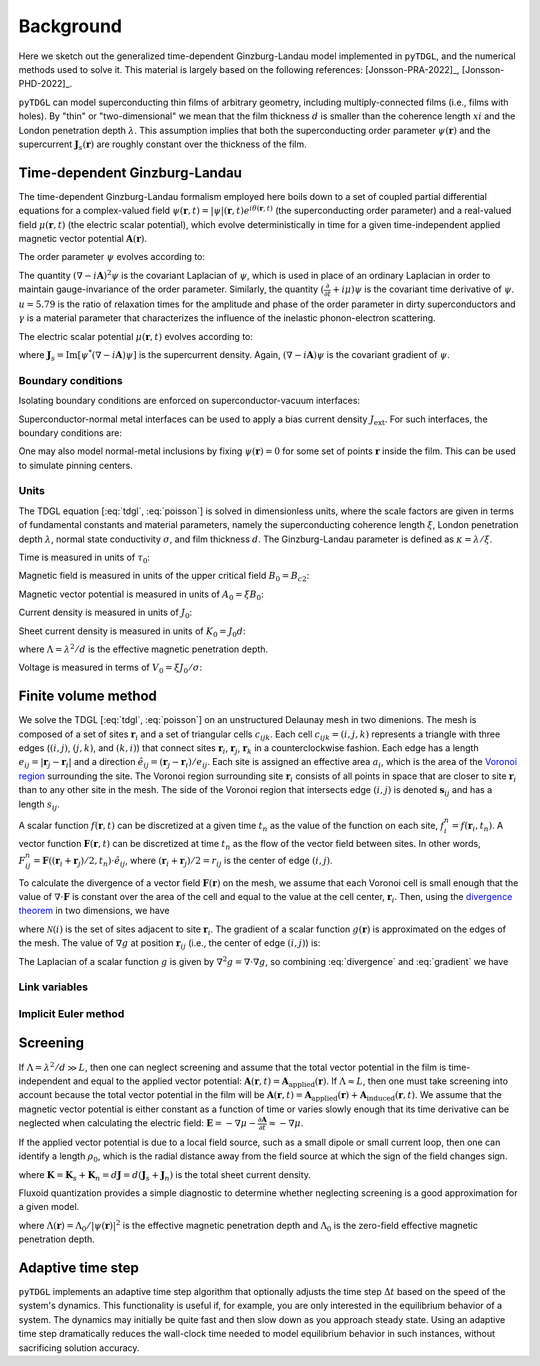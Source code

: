.. _background:

**********
Background
**********

Here we sketch out the generalized time-dependent Ginzburg-Landau model implemented in ``pyTDGL``, and the numerical methods used to solve it.
This material is largely based on the following references: [Jonsson-PRA-2022]_, [Jonsson-PHD-2022]_.

``pyTDGL`` can model superconducting thin films of arbitrary geometry, including multiply-connected films (i.e., films with holes).
By "thin" or "two-dimensional" we mean that the film thickness :math:`d` is smaller than the coherence length :math:`xi`
and the London penetration depth :math:`\lambda`. This assumption implies that both the superconducting order parameter :math:`\psi(\mathbf{r})`
and the supercurrent :math:`\mathbf{J}_s(\mathbf{r})` are roughly constant over the thickness of the film.

Time-dependent Ginzburg-Landau
------------------------------

The time-dependent Ginzburg-Landau formalism employed here boils down to a set of coupled partial differential equations for a
complex-valued field :math:`\psi(\mathbf{r}, t)=|\psi|(\mathbf{r}, t)e^{i\theta(\mathbf{r}, t)}` (the superconducting order parameter)
and a real-valued field :math:`\mu(\mathbf{r}, t)` (the electric scalar potential), which evolve deterministically in time for a given
time-independent applied magnetic vector potential :math:`\mathbf{A}(\mathbf{r})`.

The order parameter :math:`\psi` evolves according to:

.. math::
    :label: tdgl

    \frac{u}{\sqrt{1+\gamma^2|\psi|^2}}\left(\frac{\partial}{\partial t}+i\mu+\frac{\gamma^2}{2}\frac{\partial |\psi|^2}{\partial t}\right)\psi
    =(1-|\psi|^2)\psi+(\nabla-i\mathbf{A})^2\psi

The quantity :math:`(\nabla-i\mathbf{A})^2\psi` is the covariant Laplacian of :math:`\psi`,
which is used in place of an ordinary Laplacian in order to maintain gauge-invariance of the order parameter. Similarly,
the quantity :math:`(\frac{\partial}{\partial t}+i\mu)\psi` is the covariant time derivative of :math:`\psi`.
:math:`u=5.79` is the ratio of relaxation times for the amplitude and phase of the order parameter in dirty superconductors and
:math:`\gamma` is a material parameter that characterizes the influence of the inelastic phonon-electron scattering.

.. .. math::
..     :label: helmholtz

..     \kappa^2\nabla\times\nabla\times\mathbf{A} = \mathbf{J}_s-\nabla\mu-\frac{\partial\mathbf{A}}{\partial t}

The electric scalar potential :math:`\mu(\mathbf{r}, t)` evolves according to:

.. math::
    :label: poisson

    \nabla^2\mu = \nabla\cdot\mathrm{Im}[\psi^*(\nabla-i\mathbf{A})\psi],

where :math:`\mathbf{J}_s=\mathrm{Im}[\psi^*(\nabla-i\mathbf{A})\psi]` is the supercurrent density. Again, :math:`(\nabla-i\mathbf{A})\psi`
is the covariant gradient of :math:`\psi`.

Boundary conditions
===================

Isolating boundary conditions are enforced on superconductor-vacuum interfaces:

.. math::
    :label: bc-vacuum

    \begin{split}
        \mathbf{n}\cdot(\nabla-i\mathbf{A})\psi &= 0 \\
        \mathbf{n}\cdot\nabla\mu &= 0
    \end{split}

Superconductor-normal metal interfaces can be used to apply a bias current density :math:`J_\mathrm{ext}`. For such interfaces, the boundary conditions are:

.. math::
    :label: bc-normal

    \begin{split}
        \psi &= 0 \\
        \mathbf{n}\cdot\nabla\mu &= J_\mathrm{ext}
    \end{split}

One may also model normal-metal inclusions by fixing :math:`\psi(\mathbf{r})=0` for some set of points :math:`\mathbf{r}` inside the film. This can be used to simulate pinning centers. 

Units
=====

The TDGL equation [:eq:`tdgl`, :eq:`poisson`] is solved in dimensionless units, where the scale factors are given in terms of fundamental constants and material parameters,
namely the superconducting coherence length :math:`\xi`, London penetration depth :math:`\lambda`, normal state conductivity :math:`\sigma`, and film thickness :math:`d`.
The Ginzburg-Landau parameter is defined as :math:`\kappa=\lambda/\xi`.

Time is measured in units of :math:`\tau_0`:

.. math::
    :label: tau0

    \tau_0 = \mu_0\sigma\lambda^2

Magnetic field is measured in units of the upper critical field :math:`B_0=B_{c2}`:

.. math::
    :label: B0

    B_0 = B_{c2} = \mu_0H_{c2} = \frac{\Phi_0}{2\pi\xi^2}

Magnetic vector potential is measured in units of :math:`A_0=\xi B_0`:

.. math::
    :label: A0

    A_0 = \xi B_0 = \frac{\Phi_0}{2\pi\xi}

Current density is measured in units of :math:`J_0`:

.. math::
    :label: J0

    J_0 = \frac{4\xi B_{c2}}{\mu_0\lambda^2}

Sheet current density is measured in units of :math:`K_0=J_0 d`:

.. math::
    :label: K0

    K_0 = J_0 d = \frac{4\xi B_{c2}}{\mu_0\Lambda},

where :math:`\Lambda=\lambda^2/d` is the effective magnetic penetration depth.

Voltage is measured in terms of :math:`V_0=\xi J_0/\sigma`:

.. math::
    :label: V0

    V_0 = \frac{\xi J_0}{\sigma} = \frac{4\xi^2 B_{c2}}{\mu_0\sigma\lambda^2}

Finite volume method
--------------------

We solve the TDGL [:eq:`tdgl`, :eq:`poisson`] on an unstructured Delaunay mesh in two dimenions.
The mesh is composed of a set of sites :math:`\mathbf{r}_i`
and a set of triangular cells :math:`c_{ijk}`. Each cell :math:`c_{ijk}=(i, j, k)` represents a triangle with three edges
(:math:`(i, j)`, :math:`(j, k)`, and :math:`(k, i)`) that connect sites :math:`\mathbf{r}_i`, :math:`\mathbf{r}_j`, :math:`\mathbf{r}_k` in
a counterclockwise fashion. Each edge has a length :math:`e_{ij}=|\mathbf{r}_j-\mathbf{r}_i|` and a direction :math:`\hat{e}_{ij}=(\mathbf{r}_j-\mathbf{r}_i)/e_{ij}`.
Each site is assigned an effective area :math:`a_i`, which is the area of the `Voronoi region <https://en.wikipedia.org/wiki/Voronoi_diagram>`_
surrounding the site.
The Voronoi region surrounding site :math:`\mathbf{r}_i` consists of all points in space that are closer to site :math:`\mathbf{r}_i`
than to any other site in the mesh. The side of the Voronoi region that intersects edge :math:`(i, j)` is denoted
:math:`\mathbf{s}_{ij}` and has a length :math:`s_{ij}`.

.. image:: images/voronoi.png
  :width: 400
  :alt: Schematic of a mesh.
  :align: center

A scalar function :math:`f(\mathbf{r}, t)` can be discretized at a given time :math:`t_n`
as the value of the function on each site, :math:`f_i^n=f(\mathbf{r}_i, t_n)`. A vector function :math:`\mathbf{F}(\mathbf{r}, t)`
can be discretized at time :math:`t_n` as the flow of the vector field between sites.
In other words, :math:`F_{ij}^n=\mathbf{F}((\mathbf{r}_i+\mathbf{r}_j)/2, t_n)\cdot\hat{e}_{ij}`, where :math:`(\mathbf{r}_i+\mathbf{r}_j)/2=r_{ij}`
is the center of edge :math:`(i, j)`.

To calculate the divergence of a vector field :math:`\mathbf{F}(\mathbf{r})` on the mesh, we assume that
each Voronoi cell is small enough that the value of :math:`\nabla\cdot\mathbf{F}` is constant over the area of the cell and
equal to the value at the cell center, :math:`\mathbf{r}_i`.
Then, using the `divergence theorem <https://en.wikipedia.org/wiki/Divergence_theorem>`_ in two dimensions, we have

.. math::
    :label: divergence

    \begin{split}
        \int(\nabla\cdot\mathbf{F})\,\mathrm{d}^2\mathbf{r} &= \oint(\mathbf{F}\cdot\hat{n})\,\mathrm{d}s\\
        (\nabla\cdot\mathbf{F})_{\mathbf{r}_i}a_i&\approx\sum_{j\in\mathcal{N}(i)}F_{ij}s_{ij}\\
        (\nabla\cdot\mathbf{F})_{\mathbf{r}_i}&\approx\frac{1}{a_i}\sum_{j\in\mathcal{N}(i)}F_{ij}s_{ij},
    \end{split}

where :math:`\mathcal{N}(i)` is the set of sites adjacent to site :math:`\mathbf{r}_i`.
The gradient of a scalar function :math:`g(\mathbf{r})` is approximated on the edges of the mesh. The value of :math:`\nabla g`
at position :math:`\mathbf{r}_{ij}` (i.e., the center of edge :math:`(i, j)`) is:

.. math::
    :label: gradient

    (\nabla g)_{\mathbf{r}_{ij}}\approx\frac{g_j-g_i}{e_{ij}}

The Laplacian of a scalar function :math:`g` is given by :math:`\nabla^2 g=\nabla\cdot\nabla g`, so combining :eq:`divergence` and :eq:`gradient` we have

.. math::
    :label: laplacian

    (\nabla^2g)_{\mathbf{r}_i}\approx\frac{1}{a_i}\sum_{j\in\mathcal{N}(i)}\frac{g_j-g_i}{e_{ij}}s_{ij}

Link variables
==============

.. math::
    :label: link-sym

    U_{ij}(t) = U(\mathbf{r}_i,\mathbf{r}_j, t) = \exp\left(-i\int_{\mathbf{r}_i}^{\mathbf{r}_j}\mathbf{A}(\mathbf{r}, t)\cdot\mathrm{d}\mathbf{r}\right)

Implicit Euler method
=====================

Screening
---------

If :math:`\Lambda=\lambda^2/d\gg L`, then one can neglect screening and assume that the total vector potential in the film is
time-independent and equal to the applied vector potential: :math:`\mathbf{A}(\mathbf{r}, t)=\mathbf{A}_\mathrm{applied}(\mathbf{r})`.
If :math:`\Lambda\approx L`, then one must take screening into account because the total vector potential in the film will be
:math:`\mathbf{A}(\mathbf{r}, t)=\mathbf{A}_\mathrm{applied}(\mathbf{r})+\mathbf{A}_\mathrm{induced}(\mathbf{r}, t)`.
We assume that the magnetic vector potential is either constant as a function of time
or varies slowly enough that its time derivative can be neglected when calculating the electric field:
:math:`\mathbf{E}=-\nabla\mu-\frac{\partial\mathbf{A}}{\partial t}\approx-\nabla\mu`.

If the applied vector potential is due to a local field source, such as a small dipole or small current loop, then one can identify
a length :math:`\rho_0`, which is the radial distance away from the field source at which the sign of the field changes sign.

.. math::
    :label: A_induced

    \mathbf{A}_\mathrm{induced}(\mathbf{r}, t) = \frac{\mu_0}{4\pi}\int_\mathrm{film}\frac{\mathbf{K}(\mathbf{r}', t)}{|\mathbf{r}-\mathbf{r}'|}\,\mathrm{d}^2\mathbf{r}',

where :math:`\mathbf{K}=\mathbf{K}_s+\mathbf{K}_n=d\mathbf{J}=d(\mathbf{J}_s+\mathbf{J}_n)` is the total sheet current density.

Fluxoid quantization provides a simple diagnostic to determine whether neglecting screening is a good approximation for a given model.

.. math::
    :label: fluxoid

    \begin{split}
    \Phi_C &= \underbrace{\oint_C\mathbf{A}(\mathbf{r})\cdot\mathrm{d}\mathbf{r}}_{\Phi^f_C=\text{flux part}}
        +\underbrace{\oint_C\mu_0\Lambda(\mathbf{r})\mathbf{K}_s(\mathbf{r})\cdot\mathrm{d}\mathbf{r}}_{\Phi^s_C=\text{supercurrent part}},
    \end{split}

where :math:`\Lambda(\mathbf{r})=\Lambda_0/|\psi(\mathbf{r})|^2` is the effective magnetic penetration depth and :math:`\Lambda_0` is the
zero-field effective magnetic penetration depth.

Adaptive time step
------------------

``pyTDGL`` implements an adaptive time step algorithm that optionally adjusts the time step :math:`\Delta t`
based on the speed of the system's dynamics. This functionality is useful if, for example, you are only interested
in the equilibrium behavior of a system. The dynamics may initially be quite fast and then slow down as you approach steady state.
Using an adaptive time step dramatically reduces the wall-clock time needed to model equilibrium behavior in such instances, without
sacrificing solution accuracy. 